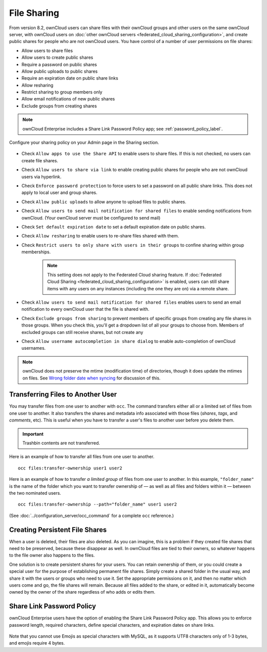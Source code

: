 ============
File Sharing
============

From version 8.2, ownCloud users can share files with their ownCloud groups and
other users on the same ownCloud server, with ownCloud users on :doc:`other
ownCloud servers <federated_cloud_sharing_configuration>`, and create public
shares for people who are not ownCloud users. 
You have control of a number of user permissions on file shares:

* Allow users to share files
* Allow users to create public shares
* Require a password on public shares
* Allow public uploads to public shares
* Require an expiration date on public share links
* Allow resharing
* Restrict sharing to group members only
* Allow email notifications of new public shares
* Exclude groups from creating shares

.. note:: ownCloud Enterprise includes a Share Link Password Policy app; see 
   :ref:`password_policy_label`.

Configure your sharing policy on your Admin page in the Sharing section.

.. figure:: images/sharing-files-1.png

* Check ``Allow apps to use the Share API`` to enable users to share files. If 
  this is not checked, no users can create file shares.
* Check ``Allow users to share via link`` to enable creating public shares for  
  people who are not ownCloud users via hyperlink.
* Check ``Enforce password protection`` to force users to set a password on all 
  public share links. This does not apply to local user and group shares.
* Check ``Allow public uploads`` to allow anyone to upload files to 
  public shares.
* Check ``Allow users to send mail notification for shared files`` to enable 
  sending notifications from ownCloud. (Your ownCloud server must be configured 
  to send mail)
* Check ``Set default expiration date`` to set a default expiration date on 
  public shares.
* Check ``Allow resharing`` to enable users to re-share files shared with them.
* Check ``Restrict users to only share with users in their groups`` to confine 
  sharing within group memberships.

    .. note:: This setting does not apply to the Federated Cloud sharing 
       feature. If :doc:`Federated Cloud Sharing 
       <federated_cloud_sharing_configuration>` is
       enabled, users can still share items with any users on any instances
       (including the one they are on) via a remote share.

* Check ``Allow users to send mail notification for shared files`` enables 
  users to send an email notification to every ownCloud user that the file is 
  shared with.
* Check ``Exclude groups from sharing`` to prevent members of specific groups 
  from creating any file shares in those groups. When you check this, you'll 
  get a dropdown list of all your groups to choose from. Members of excluded 
  groups can still receive shares, but not create any
* Check ``Allow username autocompletion in share dialog`` to enable 
  auto-completion of ownCloud usernames.

.. note:: ownCloud does not preserve the mtime (modification time) of 
   directories, though it does update the mtimes on files. See  
   `Wrong folder date when syncing 
   <https://github.com/owncloud/core/issues/7009>`_ for discussion of this.

.. _transfer_userfiles_label:   

Transferring Files to Another User
----------------------------------

You may transfer files from one user to another with ``occ``. 
The command transfers either all or a limited set of files from one user to another. 
It also transfers the shares and metadata info associated with those files (*shares*, *tags*, and *comments*, etc). 
This is useful when you have to transfer a user's files to another user before you delete them. 

.. important:: 
   Trashbin contents are not transferred.

Here is an example of how to transfer all files from one user to another.

::

 occ files:transfer-ownership user1 user2

Here is an example of how to transfer *a limited group* of files from one user to another.
In this example, ``"folder_name"`` is the name of the folder which you want to transfer ownership of — as well as all files and folders within it — between the two nominated users.

::

 occ files:transfer-ownership --path="folder_name" user1 user2
 
(See :doc:`../configuration_server/occ_command` for a complete ``occ`` 
reference.) 
   
Creating Persistent File Shares
-------------------------------

When a user is deleted, their files are also deleted. As you can imagine, this 
is a problem if they created file shares that need to be preserved, because 
these disappear as well. In ownCloud files are tied to their owners, so 
whatever happens to the file owner also happens to the files.

One solution is to create persistent shares for your users. You can retain 
ownership of them, or you could create a special user for the purpose of 
establishing permanent file shares. Simply create a shared folder in the usual 
way, and share it with the users or groups who need to use it. Set the 
appropriate permissions on it, and then no matter which users come and go, the 
file shares will remain. Because all files added to the share, or edited in it, 
automatically become owned by the owner of the share regardless of who adds or 
edits them.   
   
.. _password_policy_label:

Share Link Password Policy
--------------------------

ownCloud Enterprise users have the option of enabling the Share Link Password 
Policy app. This allows you to enforce password length, required characters, 
define special characters, and expiration dates on share links.

.. figure:: images/sharing-files-2.png

Note that you cannot use Emojis as special characters with MySQL, as it 
supports UTF8 characters only of 1-3 bytes, and emojis require 4 bytes.
